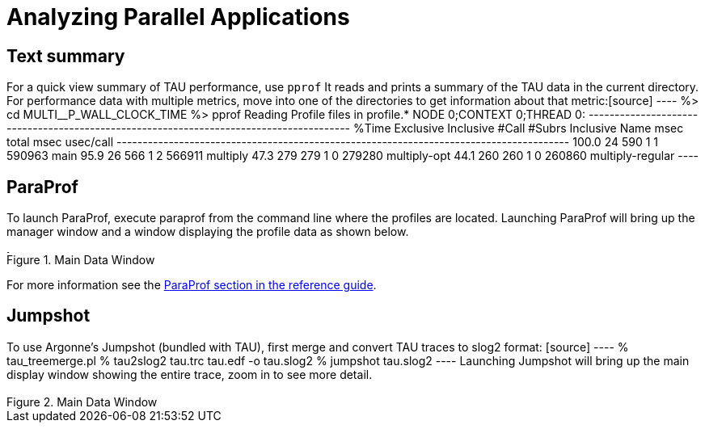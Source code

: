 [[Analysis]]
= Analyzing Parallel Applications

[[pprof]]
== Text summary
For a quick view summary of TAU performance, use `pprof` It reads and prints a summary of the TAU data in the current directory. For performance data with multiple metrics, move into one of the directories to get information about that metric:[source] ---- %> cd MULTI__P_WALL_CLOCK_TIME %> pprof Reading Profile files in profile.* NODE 0;CONTEXT 0;THREAD 0: --------------------------------------------------------------------------------------- %Time Exclusive Inclusive #Call #Subrs Inclusive Name msec total msec usec/call --------------------------------------------------------------------------------------- 100.0 24 590 1 1 590963 main 95.9 26 566 1 2 566911 multiply 47.3 279 279 1 0 279280 multiply-opt 44.1 260 260 1 0 260860 multiply-regular ----

[[ParaProf-brief]]
== ParaProf
To launch ParaProf, execute paraprof from the command line where the profiles are located. Launching ParaProf will bring up the manager window and a window displaying the profile data as shown below.

[[paraprof.maindatawindow1.figure]]
.Main Data Window
image::maindatawindow.png[Main Data Window,width="3.78in",align="center"]

For more information see the <<ParaProfDoc,ParaProf section in the reference guide>>.

[[Jumpshot-brief]]
== Jumpshot
To use Argonne's Jumpshot (bundled with TAU), first merge and convert TAU traces to slog2 format: [source] ---- % tau_treemerge.pl % tau2slog2 tau.trc tau.edf -o tau.slog2 % jumpshot tau.slog2 ---- Launching Jumpshot will bring up the main display window showing the entire trace, zoom in to see more detail.

[[jumpshot.overview.figure]]
.Main Data Window
image::jumpshot-overview.png[Main Data Window,width="3.78in",align="center"]

